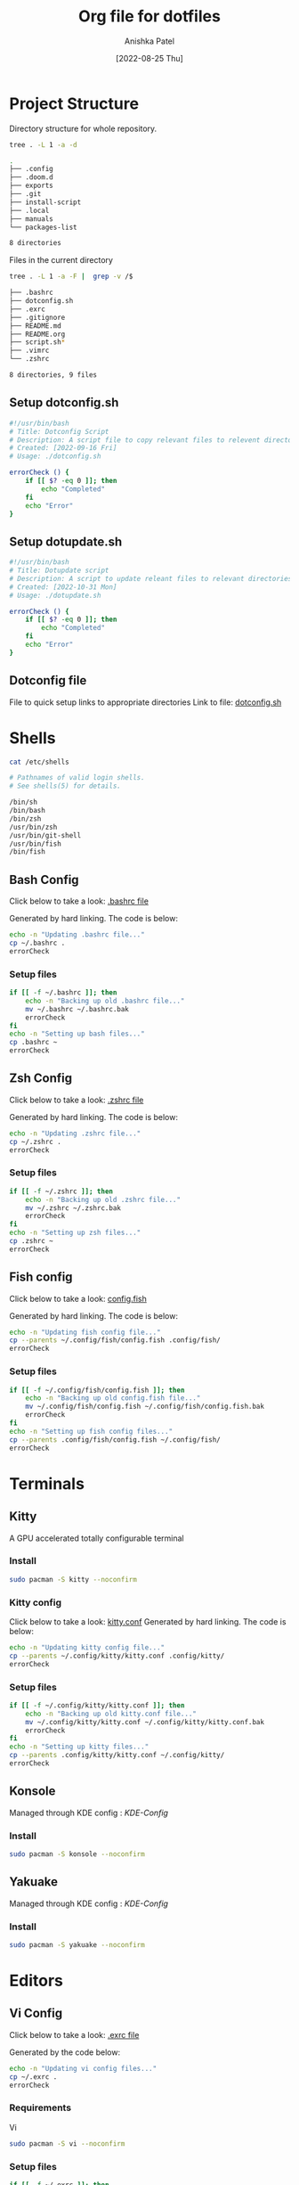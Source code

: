 #+TITLE: Org file for dotfiles
#+AUTHOR: Anishka Patel
#+DESCRIPTION: A detailed explanation for creation and usage of my dotfiles.
#+EMAIL: anishka.vpatel@gmail.com
#+DATE: [2022-08-25 Thu]
#+OPTIONS: toc:3
#+auto_tangle: t

* Project Structure
Directory structure for whole repository.
#+begin_src bash :shebang /usr/bin/bash :results code :exports both
tree . -L 1 -a -d
#+end_src

#+RESULTS:
#+begin_src bash
.
├── .config
├── .doom.d
├── exports
├── .git
├── install-script
├── .local
├── manuals
└── packages-list

8 directories
#+end_src
Files in the current directory
#+begin_src bash :shebang /usr/bin/bash :results code :exports both
tree . -L 1 -a -F |  grep -v /$
#+end_src

#+RESULTS:
#+begin_src bash
├── .bashrc
├── dotconfig.sh
├── .exrc
├── .gitignore
├── README.md
├── README.org
├── script.sh*
├── .vimrc
└── .zshrc

8 directories, 9 files
#+end_src

** Setup dotconfig.sh
#+begin_src bash :tangle dotconfig.sh
#!/usr/bin/bash
# Title: Dotconfig Script
# Description: A script file to copy relevant files to relevent directories and backup where it is required
# Created: [2022-09-16 Fri]
# Usage: ./dotconfig.sh

errorCheck () {
    if [[ $? -eq 0 ]]; then
        echo "Completed"
    fi
    echo "Error"
}
#+end_src

** Setup dotupdate.sh
#+begin_src bash :tangle dotupdate.sh
#!/usr/bin/bash
# Title: Dotupdate script
# Description: A script to update releant files to relevant directories
# Created: [2022-10-31 Mon]
# Usage: ./dotupdate.sh

errorCheck () {
    if [[ $? -eq 0 ]]; then
        echo "Completed"
    fi
    echo "Error"
}
#+end_src

** Dotconfig file
File to quick setup links to appropriate directories
Link to file: [[file:dotconfig.sh][dotconfig.sh]]
* Shells
#+begin_src bash :results code :exports both
cat /etc/shells
#+end_src

#+RESULTS:
#+begin_src bash
# Pathnames of valid login shells.
# See shells(5) for details.

/bin/sh
/bin/bash
/bin/zsh
/usr/bin/zsh
/usr/bin/git-shell
/usr/bin/fish
/bin/fish
#+end_src

** Bash Config
Click below to take a look:
[[file:.bashrc][.bashrc file]]

Generated by hard linking. The code is below:
#+BEGIN_SRC bash :tangle dotupdate.sh
echo -n "Updating .bashrc file..."
cp ~/.bashrc .
errorCheck
#+END_SRC
***  Setup files
#+begin_src bash :tangle dotconfig.sh
if [[ -f ~/.bashrc ]]; then
    echo -n "Backing up old .bashrc file..."
    mv ~/.bashrc ~/.bashrc.bak
    errorCheck
fi
echo -n "Setting up bash files..."
cp .bashrc ~
errorCheck
#+end_src
** Zsh Config
Click below to take a look:
[[file:.zshrc][.zshrc file]]

Generated by hard linking. The code is below:
#+BEGIN_SRC bash :tangle dotupdate.sh
echo -n "Updating .zshrc file..."
cp ~/.zshrc .
errorCheck
#+END_SRC
*** Setup files
#+begin_src bash :tangle dotconfig.sh
if [[ -f ~/.zshrc ]]; then
    echo -n "Backing up old .zshrc file..."
    mv ~/.zshrc ~/.zshrc.bak
    errorCheck
fi
echo -n "Setting up zsh files..."
cp .zshrc ~
errorCheck
#+end_src
** Fish config
Click below to take a look:
[[file:.config/fish/config.fish][config.fish]]

Generated by hard linking. The code is below:
#+begin_src bash :tangle dotupdate.sh
echo -n "Updating fish config file..."
cp --parents ~/.config/fish/config.fish .config/fish/
errorCheck
#+end_src
*** Setup files
#+begin_src bash :tangle dotconfig.sh
if [[ -f ~/.config/fish/config.fish ]]; then
    echo -n "Backing up old config.fish file..."
    mv ~/.config/fish/config.fish ~/.config/fish/config.fish.bak
    errorCheck
fi
echo -n "Setting up fish config files..."
cp --parents .config/fish/config.fish ~/.config/fish/
errorCheck
#+end_src
* Terminals
** Kitty
A GPU accelerated totally configurable terminal
*** Install
#+begin_src bash
sudo pacman -S kitty --noconfirm
#+end_src
*** Kitty config
Click below to take a look:
[[file:.config/kitty/kitty.conf][kitty.conf]]
Generated by hard linking. The code is below:
#+begin_src bash :tangle dotupdate.sh
echo -n "Updating kitty config file..."
cp --parents ~/.config/kitty/kitty.conf .config/kitty/
errorCheck
#+end_src
*** Setup files
#+begin_src bash :tangle dotconfig.sh
if [[ -f ~/.config/kitty/kitty.conf ]]; then
    echo -n "Backing up old kitty.conf file..."
    mv ~/.config/kitty/kitty.conf ~/.config/kitty/kitty.conf.bak
    errorCheck
fi
echo -n "Setting up kitty files..."
cp --parents .config/kitty/kitty.conf ~/.config/kitty/
errorCheck
#+end_src
** Konsole
Managed through KDE config : [[*KDE-Config][KDE-Config]]
*** Install
#+begin_src bash
sudo pacman -S konsole --noconfirm
#+end_src
** Yakuake
Managed through KDE config : [[*KDE-Config][KDE-Config]]
*** Install
#+begin_src bash
sudo pacman -S yakuake --noconfirm
#+end_src
* Editors
** Vi Config
Click below to take a look:
[[file:.exrc][.exrc file]]

Generated by the code below:
#+begin_src bash :tangle dotupdate.sh
echo -n "Updating vi config files..."
cp ~/.exrc .
errorCheck
#+end_src
*** Requirements
Vi
#+begin_src bash
sudo pacman -S vi --noconfirm
#+end_src
*** Setup files
#+begin_src bash :tangle dotconfig.sh
if [[ -f ~/.exrc ]]; then
    echo -n "Backing up old vim files..."
    mv ~/.exrc ~/.exrc.bak
    errorCheck
fi
echo -n "Setting up vi files..."
cp .exrc ~
errorCheck
#+end_src
** Vim Config
Click below to take a look:
[[file:.vimrc][.vimrc file]]

Generate by the code below:
#+BEGIN_SRC bash :tangle dotupdate.sh
echo -n "Updating vim config files..."
cp ~/.vimrc .
errorCheck
#+END_SRC
*** Requirements
- Vim
#+begin_src bash
sudo pacman -S vim --noconfirm
#+end_src
*** Notes
- Run ~:PlugInstall~ inside vim to install plugins
*** Setup files
#+begin_src bash :tangle dotconfig.sh
if [[ -f ~/.vimrc ]]; then
    echo -n "Backing up old vim files..."
    mv ~/.vimrc ~/.vimrc.bak
    errorCheck
fi
echo -n "Setting up vim files..."
cp .vimrc ~
errorCheck
#+end_src
** Nvim config
*** Requirements
- Neovim 0.7+
#+begin_src bash
sudo pacman -S neovim --noconfirm
#+end_src
*** Update files
#+begin_src bash :tangle dotupdate.sh
echo -n "Updating nvim/init.lua file..."
cp --parents ~/.config/nvim/init.lua .config/nvim/
errorCheck
echo -n "Updating nvim/lua/user/init.lua file..."
cp --parents ~/.config/nvim/lua/user/init.lua .config/nvim/lua/user/
errorCheck
#+end_src
*** Setup files
#+begin_src bash :tangle dotconfig.sh
if [[ -f ~/.config/nvim/init.lua ]]; then
    echo -n "Backing up old nvim/init.lua"
    mv ~/.config/nvim/init.lua ~/.config/nvim/init.lua.bak
    errorCheck
fi
echo -n "Setting up nvim/init.lua"
cp --parents .config/nvim/init.lua ~/.config/nvim/
errorCheck
if [[ -f ~/.config/nvim/lua/user/init.lua ]]; then
    echo -n "Backing up old nvim/lua/user/init.lua"
    mv ~/.config/nvim/lua/user/init.lua ~/.config/nvim/lua/user/init.lua.bak
    errorCheck
fi
echo -n "Setting up nvim/lua/user/init.lua"
cp --parents .config/nvim/lua/user/init.lua ~/.config/nvim/lua/user/
errorCheck
#+end_src
** LunarVim config
LunarVim - Another pre-configure great out-of-the-box neovim setup
*** Requirements
- NerdFonts
*** Doc Link: [[https://www.lunarvim.org/][LunarVim | Documentation]]
*** Install
#+begin_src bash
bash <(curl -s https://raw.githubusercontent.com/lunarvim/lunarvim/master/utils/installer/install.sh)
#+end_src
*** Update files
#+begin_src bash :tangle dotupdate.sh
echo -n "Updating lvim/config.lua file..."
cp --parents ~/.config/lvim/config.lua .config/lvim/
errorCheck
#+end_src
*** Setup files
#+begin_src bash :tangle dotconfig.sh
if [[ -f ~/.config/lvim/init.lua ]]; then
    echo -n "Backing up old lvim/config.lua"
    mv ~/.config/lvim/config.lua ~/.config/lvim/config.lua.bak
    errorCheck
fi
echo -n "Setting up lvim/config.lua"
cp .config/lvim/config.lua ~/.config/lvim/
errorCheck
#+end_src
** DoomEmacs config
*** Requirements
#+begin_src bash
sudo pacman -S git emacs ripgrep find fd --noconfirm
#+end_src

#+RESULTS:

*** Install
#+begin_src bash
git clone https://github.com/doomemacs/doomemacs ~/.emacs.d
git switch develop
~/.emacs.d/bin/doom install
#+end_src
*** Notes
**** Some optional dependencies can be found through ~doom doctor~ command
#+begin_src bash
~/.emacs.d/bin/doom doctor
#+end_src
 * Refer to [[https://docs.doomemacs.org/latest/][Doom Docs]] for more info
**** Personal config at ~.doom.d/~
Run ~doom sync~ for install config modules
#+begin_src bash
~/.emacs.d/bin/doom sync
#+end_src
*** Update config
#+begin_src bash :tangle dotupdate.sh
echo -n "Updating .doom.d files..."
cp --parents ~/.doom.d/* .doom.d/
errorCheck
#+end_src
*** Setup config
#+begin_src bash :tangle dotconfig.sh
if [[ -d ~/.doom.d/ ]]; then
    echo -n "Backing up old doom emacs files..."
    mv ~/.doom.d ~/.doom.d.bak
    errorCheck
fi
echo -n "Setting up doom files"
cp --parents .doom.d/* ~/.doom.d/
errorCheck
#+end_src
** VSCodium config
*** Requirements
*** Install
#+begin_src bash
yay -S vscodium-bin
#+end_src
*** Notes
**** Packages list in ~packages-list/vscodium-package-list.txt~
#+begin_src bash
# generate list with command below
vscodium --list-extensions > vscoidum-packages-list.txt
#+end_src
**** Install packages
#+begin_src bash
cat vscodium-packages-list.txt | xargs -L1 vscodium --install-extension
#+end_src
*** Update config
#+begin_src bash :tangle dotupdate.sh
echo "Updating vscodium keybindings file..."
cp --parents ~/.config/VSCodium/user/keybindings.json .config/VSCodium/user/
errorCheck
echo "Updating vscodium settings file..."
cp --parents ~/.config/VSCodium/user/settings.json .config/VSCodium/user/
errorCheck
#+end_src
*** Setup config
#+begin_src bash :tangle dotconfig.sh
echo "Installing vscodium extensions..."
cat packages-list/vscodium-packages-list.txt | xargs -L1 codium --install-extension
echo "Installing vscodium extensions... Completed"
if [[ -d ~/.config/VSCodium/user ]]; then
    echo -n "Backing old codium files"
    mv ~/.config/VSCodium/user/keybindings.json ~/.config/VSCodium/user/keybindings.json.bak
    errorCheck
    mv ~/.config/VSCodium/user/settings.json ~/.config/VSCodium/user/settings.json.bak
    errorCheck
fi
echo "Moving codium files..."
cp .config/VSCodium/user/keybindings.json ~/.config/VSCodium/user/keybindings.json
errorCheck
cp .config/VSCodium/user/settings.json ~/.config/VSCodium/user/settings.json
errorCheck
#+end_src
** Kwrite
Managed through KDE config : [[*KDE-Config][KDE-Config]]
*** Install
#+begin_src bash
sudo pacman -S kwrite --noconfirm
#+end_src
** Kate
Managed through KDE config : [[*KDE-Config][KDE-Config]]
*** Install
#+begin_src bash
sudo pacman -S kate --noconfirm
#+end_src
* Gesture config
Configuration for ~Gestures~ Application.
~Gestures~ application binds various keyboard shortcuts to touchpad gestures.
** Requirements
#+begin_src bash
sudo pacman -S xdotool --noconfirm
#+end_src
** Install ~Gestures~ application
#+BEGIN_SRC bash
sudo pacman -S community/gestures --noconfirm
#+END_SRC
** Configuration
Files stored as ~"~/.config/libinput-gestures.conf"~
Link to file: [[file:.config/libinput-gestures.conf][Gestures config file.]]
** Setup gestures
#+begin_src bash
cp .config/libinput-gestures.conf  ~/.config/libinput-gestures.conf
#+end_src
* Packages List ~packages-list/~
** Directory structure
#+begin_src bash :shebang /usr/bin/bash :results code :exports both
tree ./packages-list
#+end_src

#+RESULTS:
#+begin_src bash
./packages-list
├── brew-packages-list.txt
├── cargo-packages-list.txt
├── flatpak-packages-list.txt
├── go-packages-list.txt
├── npm-packages-list.txt
├── pacman-packages-list.txt
├── pip-packages-list.txt
├── script.sh
├── vscodium-packages-list.txt
└── yay-packages-list.txt

0 directories, 10 files
#+end_src
** script.sh
Script to generate packages list for all package managers
[[file:packages-list/script.sh][Pacakge list generator script]]
** Pacman packages
Pacman: Package installer for Arch Linux
*** List generated
1. Explicitly installed packages
   Created with command:
#+BEGIN_SRC bash
pacman -Qqe > pacman-packages-list.txt
#+END_SRC
2. All packages
   Created with command:
#+BEGIN_SRC bash
pacman -Qq > pacman-packages-list-full.txt
#+END_SRC
3. Pacman option to remember for list generation:
   |--------+-----------------------------------------|
   | Option | Action                                  |
   |--------+-----------------------------------------|
   | -Q     | List all packages with version          |
   | -q     | List all packages without version       |
   | -e     | List all explicitly installed packages  |
   | -n     | List packages omitting foreign packages |
   | -m     | List all foreign packages               |
   |--------+-----------------------------------------|
4. Examples
#+BEGIN_SRC bash
pacman -Qqen
#+END_SRC
5. Link for reference: [[https://wiki.archlinux.org/title/pacman/Tips_and_tricks#List_of_installed_packages][Pacman/Tips and tricks - ArchWiki]]
** Yay packages
#+begin_src bash
yay -Qm > yay-packages-list.txt
#+end_src
** Brew packages
#+begin_src bash
brew list > brew-packages-list.txt
#+end_src
** Flatpak packages
#+begin_src bash
flatpak list > flatpak-packages-list.txt
#+end_src
** Pip global packages
Pip: Package install for python
#+BEGIN_SRC bash
pip freeze | awk '{print $1}' > pip-packages-list.txt
#+END_SRC
** Npm global packages
Npm: Node package manager
 #+BEGIN_SRC bash
 npm -g list | awk '{print $2}' | awk -F '@' '{print $1}' > npm-packages-list.txt
 #+END_SRC
** Go global packages
#+begin_src bash
go list ... > go-packages-list.txt
#+end_src
** Rust global packages
#+begin_src bash
cargo install --list > rust-packages-list.txt
#+end_src
* Manuals
#+begin_src bash :shebang /usr/bin/bash :results code :exports both
tree ./manuals
#+end_src

#+RESULTS:
#+begin_src bash
./manuals
├── emacs-manual.org
├── linux-admin.md
├── linux-admin.org
└── vue-nuxt-guide.org

0 directories, 4 files
#+end_src

* Install-Script
** Directory structure
#+begin_src bash :shebang /usr/bin/bash :results code :exports both
tree ./install-script
#+end_src

#+RESULTS:
#+begin_src bash
./install-script
├── install-script.md
├── install-script.org
├── install-script.pdf
└── install-script.sh

0 directories, 4 files
#+end_src
* Script.sh
Script to run on KDE ~cmd~ widget: [[file:script.sh][Script]]
Link to file: [[file:script.sh][script.sh]]
* Exports
** KDE-Shortcuts
[[file:exports/ani-kde-scheme.kksrc][Global configuration file for KDE]]
** KDE-Config
*** Requirements
#+begin_src bash :tangle dotconfig.sh
pip install konsave
#+end_src
*** File: [[file:exports/ani-kde-config.knsv][Konsave configuration file]]
Generated by command
#+begin_src bash
konsave -s ani-kde-config
konsave -e ani-kde-config
#+end_src
*** Setup
#+begin_src bash :tangle dotconfig.sh
echo "Installing KDE Config"
if [[ -e ~/ani-kde-config.knsv ]]; then
    echo -n "Backing up old kde config files..."
    mv ~/ani-kde-config.knsv ~/ani-kde-config.knsv.bak
    errorCheck
fi
echo -n "Moving kde config files..."
cp ./exports/ani-kde-config.knsv ~/ani-kde-config.knsv
errorCheck
echo -n "Applying kde config files..."
konsave -i ~/ani-kde-config.knsv
errorCheck
#+end_src
*** Documentation: [[https://github.com/Prayag2/konsave][Konsave | Github]]
** KDE-Tiling
- ~Krohnkite~: Kwin script to emulate tiling window manager.
- Documentation: [[https://github.com/esjeon/krohnkite][Krohnkite | Github]]
